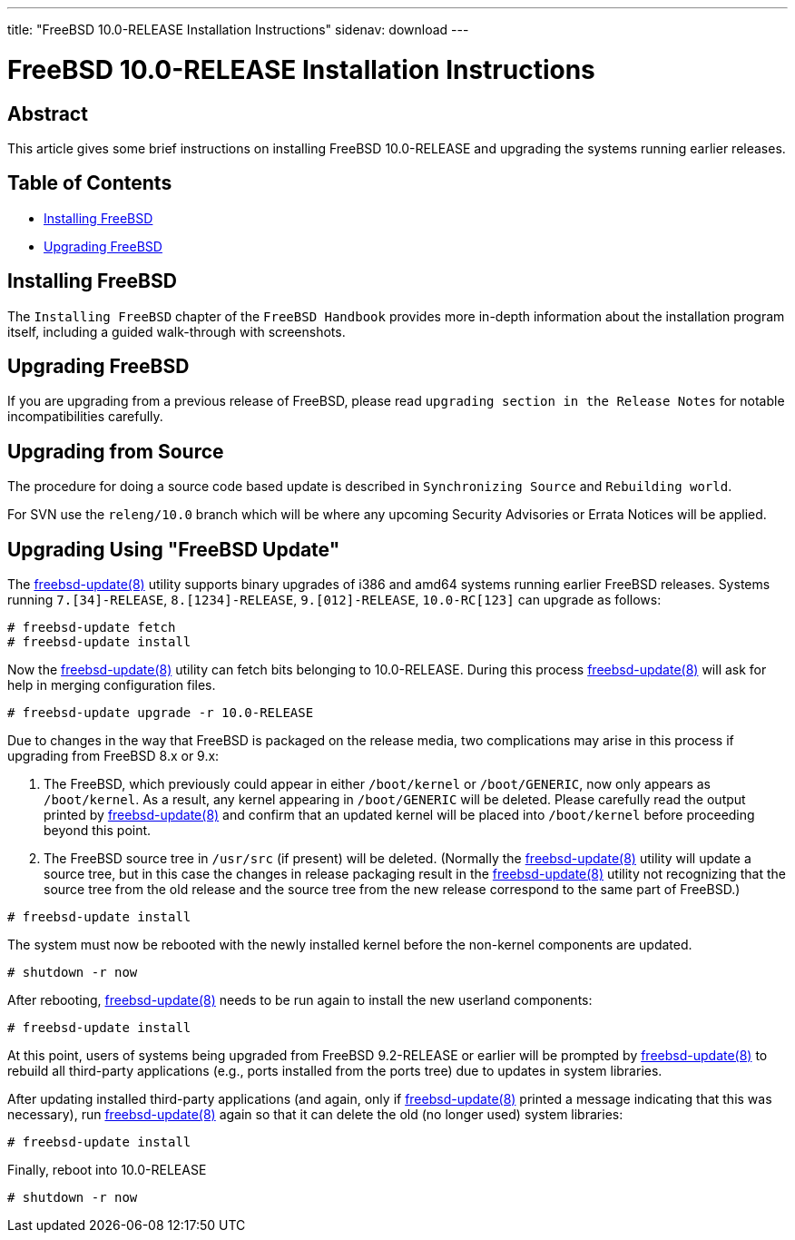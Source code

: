 ---
title: "FreeBSD 10.0-RELEASE Installation Instructions"
sidenav: download
---

= FreeBSD 10.0-RELEASE Installation Instructions

== Abstract

This article gives some brief instructions on installing FreeBSD 10.0-RELEASE and upgrading the systems running earlier releases.

== Table of Contents

* <<install,Installing FreeBSD>>
* <<upgrade,Upgrading FreeBSD>>

[[install]]
== Installing FreeBSD

The `Installing FreeBSD` chapter of the `FreeBSD Handbook` provides more in-depth information about the installation program itself, including a guided walk-through with screenshots.

[[upgrade]]
== Upgrading FreeBSD

If you are upgrading from a previous release of FreeBSD, please read `upgrading section in the Release Notes` for notable incompatibilities carefully.

[[idp61907152]]
== Upgrading from Source

The procedure for doing a source code based update is described in `Synchronizing Source` and `Rebuilding world`.

For SVN use the `releng/10.0` branch which will be where any upcoming Security Advisories or Errata Notices will be applied.

[[idp61923024]]
== Upgrading Using "FreeBSD Update"

The http://www.FreeBSD.org/cgi/man.cgi?query=freebsd-update&sektion=8[freebsd-update(8)] utility supports binary upgrades of i386 and amd64 systems running earlier FreeBSD releases. Systems running `7.[34]-RELEASE`, `8.[1234]-RELEASE`, `9.[012]-RELEASE`, `10.0-RC[123]` can upgrade as follows:

[.screen]
----
# freebsd-update fetch
# freebsd-update install
----

Now the http://www.FreeBSD.org/cgi/man.cgi?query=freebsd-update&sektion=8[freebsd-update(8)] utility can fetch bits belonging to 10.0-RELEASE. During this process http://www.FreeBSD.org/cgi/man.cgi?query=freebsd-update&sektion=8[freebsd-update(8)] will ask for help in merging configuration files.

[.screen]
----
# freebsd-update upgrade -r 10.0-RELEASE
----

Due to changes in the way that FreeBSD is packaged on the release media, two complications may arise in this process if upgrading from FreeBSD 8.x or 9.x:

[arabic]
. The FreeBSD, which previously could appear in either [.filename]`/boot/kernel` or [.filename]`/boot/GENERIC`, now only appears as [.filename]`/boot/kernel`. As a result, any kernel appearing in [.filename]`/boot/GENERIC` will be deleted. Please carefully read the output printed by http://www.FreeBSD.org/cgi/man.cgi?query=freebsd-update&sektion=8[freebsd-update(8)] and confirm that an updated kernel will be placed into [.filename]`/boot/kernel` before proceeding beyond this point.
. The FreeBSD source tree in [.filename]`/usr/src` (if present) will be deleted. (Normally the http://www.FreeBSD.org/cgi/man.cgi?query=freebsd-update&sektion=8[freebsd-update(8)] utility will update a source tree, but in this case the changes in release packaging result in the http://www.FreeBSD.org/cgi/man.cgi?query=freebsd-update&sektion=8[freebsd-update(8)] utility not recognizing that the source tree from the old release and the source tree from the new release correspond to the same part of FreeBSD.)

[.screen]
----
# freebsd-update install
----

The system must now be rebooted with the newly installed kernel before the non-kernel components are updated.

[.screen]
----
# shutdown -r now
----

After rebooting, http://www.FreeBSD.org/cgi/man.cgi?query=freebsd-update&sektion=8[freebsd-update(8)] needs to be run again to install the new userland components:

[.screen]
----
# freebsd-update install
----

At this point, users of systems being upgraded from FreeBSD 9.2-RELEASE or earlier will be prompted by http://www.FreeBSD.org/cgi/man.cgi?query=freebsd-update&sektion=8[freebsd-update(8)] to rebuild all third-party applications (e.g., ports installed from the ports tree) due to updates in system libraries.

After updating installed third-party applications (and again, only if http://www.FreeBSD.org/cgi/man.cgi?query=freebsd-update&sektion=8[freebsd-update(8)] printed a message indicating that this was necessary), run http://www.FreeBSD.org/cgi/man.cgi?query=freebsd-update&sektion=8[freebsd-update(8)] again so that it can delete the old (no longer used) system libraries:

[.screen]
----
# freebsd-update install
----

Finally, reboot into 10.0-RELEASE

[.screen]
----
# shutdown -r now
----
